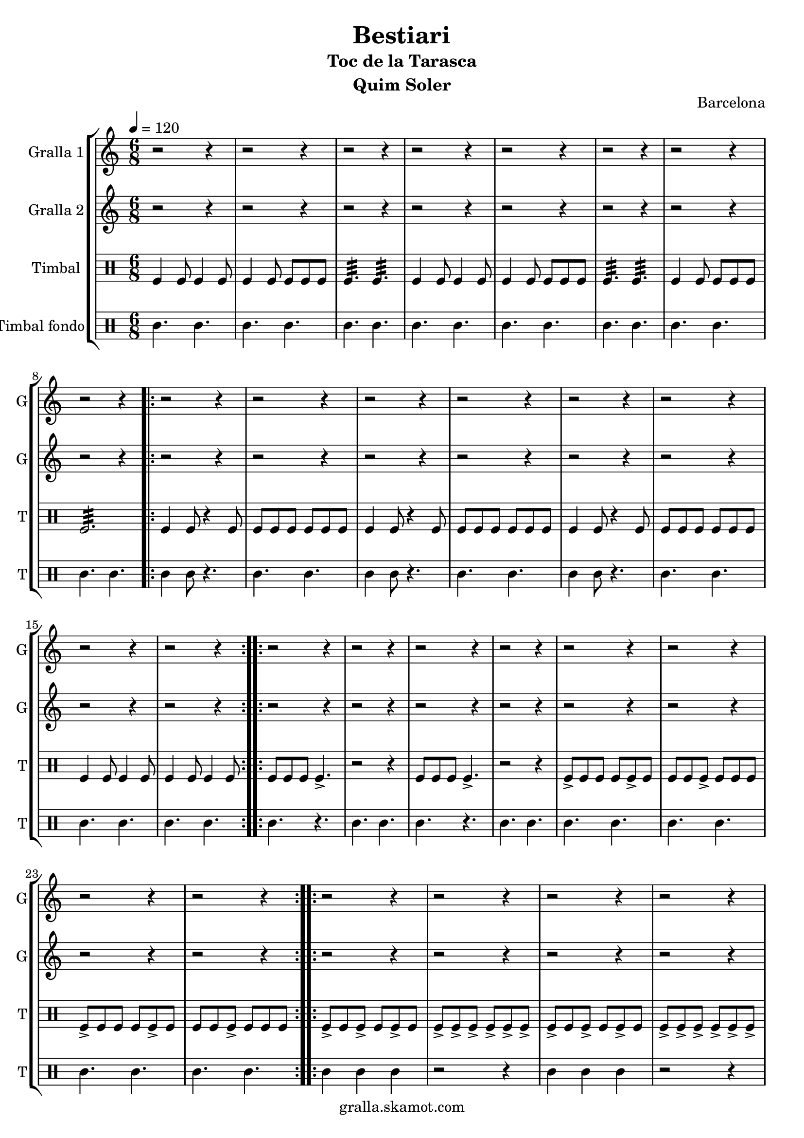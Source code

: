 \version "2.16.2"

\header {
  dedication=""
  title="Bestiari"
  subtitle="Toc de la Tarasca"
  subsubtitle=""
  poet=""
  meter=""
  piece=""
  composer=""
  arranger=""
  opus="Barcelona"
  instrument="Quim Soler"
  copyright="gralla.skamot.com"
  tagline=""
}

liniaroAa =
\relative e''
{
  \tempo 4=120
  \clef treble
  \key c \major
  \time 6/8
  r2 r4  |
  r2 r4  |
  r2 r4  |
  r2 r4  |
  %05
  r2 r4  |
  r2 r4  |
  r2 r4  |
  r2 r4  |
  \repeat volta 2 { r2 r4  |
  %10
  r2 r4  |
  r2 r4  |
  r2 r4  |
  r2 r4  |
  r2 r4  |
  %15
  r2 r4  |
  r2 r4  | }
  \repeat volta 2 { r2 r4  |
  r2 r4  |
  r2 r4  |
  %20
  r2 r4  |
  r2 r4  |
  r2 r4  |
  r2 r4  |
  r2 r4  | }
  %25
  \repeat volta 2 { r2 r4  |
  r2 r4  |
  r2 r4  |
  r2 r4  |
  r2 r4  |
  %30
  r2 r4  |
  r2 r4  |
  r2 r4  | }
  \repeat volta 2 { e4 c8 c4 c8  |
  c4 g8 g4 g8  |
  %35
  a4. b  |
  e4 c8 c4 c8  |
  c4 g8 g4 g8  |
  a4. b  |
  c4 e8 d4 e8  |
  %40
  c2.  |
  g'4 e8 e4 e8  |
  e4 c8 d4 e8  |
  f4. g  |
  e4 c8 c4 c8  |
  %45
  c4 g8 g4 g8  |
  \mark \markup {\musicglyph #"scripts.coda" ???} a4. b  \bar "||"
  c4 e8 d4 e8  |
  \mark \markup {D.C. e Coda} c4. r  | }
  \time 3/4   \mark \markup {\musicglyph #"scripts.coda"} c2 e4  |
  %50
  d2 e4  |
  c2. ~  |
  c2\fermata r4  \bar "|."
}

liniaroAb =
\relative c''
{
  \tempo 4=120
  \clef treble
  \key c \major
  \time 6/8
  r2 r4  |
  r2 r4  |
  r2 r4  |
  r2 r4  |
  %05
  r2 r4  |
  r2 r4  |
  r2 r4  |
  r2 r4  |
  \repeat volta 2 { r2 r4  |
  %10
  r2 r4  |
  r2 r4  |
  r2 r4  |
  r2 r4  |
  r2 r4  |
  %15
  r2 r4  |
  r2 r4  | }
  \repeat volta 2 { r2 r4  |
  r2 r4  |
  r2 r4  |
  %20
  r2 r4  |
  r2 r4  |
  r2 r4  |
  r2 r4  |
  r2 r4  | }
  %25
  \repeat volta 2 { r2 r4  |
  r2 r4  |
  r2 r4  |
  r2 r4  |
  r2 r4  |
  %30
  r2 r4  |
  r2 r4  |
  r2 r4  | }
  \repeat volta 2 { r4 c8 c4 r8  |
  r4 c8 c4 r8  |
  %35
  r4 c8 b4 r8  |
  r4 c8 c4 r8  |
  r4 c8 c4 r8  |
  r4 c8 b4 r8  |
  r4 c8 b4 c8  |
  %40
  c8 b a g4.  |
  r4 g8 g4 r8  |
  r4 e8 e4 r8  |
  r4 f8 g a b  |
  c4 c8 c4 r8  |
  %45
  r4 c8 c4 r8  |
  r4 c8 b4 r8  \bar "||"
  r4 c8 g4 g8  |
  g8 g g g g g  | }
  \time 3/4   c2 e4  |
  %50
  g4 f e  |
  c2. ~  |
  c2.  \bar "|."
}

liniaroAc =
\drummode
{
  \tempo 4=120
  \time 6/8
  tomfl4 tomfl8 tomfl4 tomfl8  |
  tomfl4 tomfl8 tomfl tomfl tomfl  |
  tomfl4.:32 tomfl:32  |
  tomfl4 tomfl8 tomfl4 tomfl8  |
  %05
  tomfl4 tomfl8 tomfl tomfl tomfl  |
  tomfl4.:32 tomfl:32  |
  tomfl4 tomfl8 tomfl tomfl tomfl  |
  tomfl2.:32  |
  \repeat volta 2 { tomfl4 tomfl8 r4 tomfl8  |
  %10
  tomfl8 tomfl tomfl tomfl tomfl tomfl  |
  tomfl4 tomfl8 r4 tomfl8  |
  tomfl8 tomfl tomfl tomfl tomfl tomfl  |
  tomfl4 tomfl8 r4 tomfl8  |
  tomfl8 tomfl tomfl tomfl tomfl tomfl  |
  %15
  tomfl4 tomfl8 tomfl4 tomfl8  |
  tomfl4 tomfl8 tomfl4 tomfl8  | }
  \repeat volta 2 { tomfl8 tomfl tomfl tomfl4.->  |
  r2 r4  |
  tomfl8 tomfl tomfl tomfl4.->  |
  %20
  r2 r4  |
  tomfl8-> tomfl tomfl tomfl tomfl-> tomfl  |
  tomfl8 tomfl tomfl-> tomfl tomfl tomfl  |
  tomfl8-> tomfl tomfl tomfl tomfl-> tomfl  |
  tomfl8 tomfl tomfl-> tomfl tomfl tomfl  | }
  %25
  \repeat volta 2 { tomfl8-> tomfl tomfl-> tomfl tomfl-> tomfl  |
  tomfl8-> tomfl-> tomfl-> tomfl-> tomfl-> tomfl->  |
  tomfl8-> tomfl tomfl-> tomfl tomfl-> tomfl  |
  tomfl8-> tomfl-> tomfl-> tomfl-> tomfl-> tomfl->  |
  tomfl8-> tomfl tomfl tomfl-> tomfl tomfl  |
  %30
  tomfl8-> tomfl tomfl tomfl-> tomfl tomfl  |
  tomfl4.-> tomfl->  |
  tomfl4.-> tomfl->  | }
  \repeat volta 2 { tomfl4 tomfl8 tomfl4 tomfl8  |
  tomfl4 tomfl8 tomfl tomfl tomfl  |
  %35
  tomfl4.:32 tomfl:32  |
  tomfl4 tomfl8 tomfl4 tomfl8  |
  tomfl4 tomfl8 tomfl tomfl tomfl  |
  tomfl4.:32 tomfl:32  |
  tomfl4 tomfl8 tomfl4 tomfl8  |
  %40
  tomfl8 tomfl tomfl tomfl4.  |
  tomfl4 tomfl8 tomfl4 tomfl8  |
  tomfl4 tomfl8 tomfl tomfl tomfl  |
  tomfl4.:32 tomfl:32  |
  tomfl4 tomfl8 tomfl4 tomfl8  |
  %45
  tomfl4 tomfl8 tomfl tomfl tomfl  |
  tomfl4.:32 tomfl:32  \bar "||"
  tomfl4 tomfl8 tomfl4 tomfl8  |
  tomfl8 tomfl tomfl tomfl tomfl tomfl  | }
  \time 3/4   tomfl2 tomfl4  |
  %50
  tomfl2.:32 ~  |
  tomfl2.:32 ~  |
  tomfl2.:32  \bar "|."
}

liniaroAd =
\drummode
{
  \tempo 4=120
  \time 6/8
  tomml4. tomml  |
  tomml4. tomml  |
  tomml4. tomml  |
  tomml4. tomml  |
  %05
  tomml4. tomml  |
  tomml4. tomml  |
  tomml4. tomml  |
  tomml4. tomml  |
  \repeat volta 2 { tomml4 tomml8 r4.  |
  %10
  tomml4. tomml  |
  tomml4 tomml8 r4.  |
  tomml4. tomml  |
  tomml4 tomml8 r4.  |
  tomml4. tomml  |
  %15
  tomml4. tomml  |
  tomml4. tomml  | }
  \repeat volta 2 { tomml4. r  |
  tomml4. tomml  |
  tomml4. r  |
  %20
  tomml4. tomml  |
  tomml4. tomml  |
  tomml4. tomml  |
  tomml4. tomml  |
  tomml4. tomml  | }
  %25
  \repeat volta 2 { tomml4 tomml tomml  |
  r2 r4  |
  tomml4 tomml tomml  |
  r2 r4  |
  tomml4. r  |
  %30
  tomml4. r  |
  tomml4. tomml  |
  tomml4. tomml  | }
  \repeat volta 2 { tomml4. tomml  |
  tomml4. tomml  |
  %35
  tomml4. tomml  |
  tomml4. tomml  |
  tomml4. tomml  |
  tomml4. tomml  |
  tomml4. tomml  |
  %40
  tomml4. tomml  |
  tomml4. tomml  |
  tomml4. tomml  |
  tomml4. tomml  |
  tomml4. tomml  |
  %45
  tomml4. tomml  |
  tomml4. tomml  \bar "||"
  tomml4. tomml  |
  tomml4. tomml  | }
  \time 3/4   tomml4. r  |
  %50
  r2 r4  |
  r2 r4  |
  r4. tomml  \bar "|."
}

\bookpart {
  \score {
    \new StaffGroup {
      \override Score.RehearsalMark.self-alignment-X = #LEFT
      <<
        \new Staff \with {instrumentName = #"Gralla 1" shortInstrumentName = #"G"} \liniaroAa
        \new Staff \with {instrumentName = #"Gralla 2" shortInstrumentName = #"G"} \liniaroAb
        \new DrumStaff \with {instrumentName = #"Timbal" shortInstrumentName = #"T"} \liniaroAc
        \new DrumStaff \with {instrumentName = #"Timbal fondo" shortInstrumentName = #"T"} \liniaroAd
      >>
    }
    \layout {}
  }
  \score { \unfoldRepeats
    \new StaffGroup {
      \override Score.RehearsalMark.self-alignment-X = #LEFT
      <<
        \new Staff \with {instrumentName = #"Gralla 1" shortInstrumentName = #"G"} \liniaroAa
        \new Staff \with {instrumentName = #"Gralla 2" shortInstrumentName = #"G"} \liniaroAb
        \new DrumStaff \with {instrumentName = #"Timbal" shortInstrumentName = #"T"} \liniaroAc
        \new DrumStaff \with {instrumentName = #"Timbal fondo" shortInstrumentName = #"T"} \liniaroAd
      >>
    }
    \midi {
      \set Staff.midiInstrument = "oboe"
      \set DrumStaff.midiInstrument = "drums"
    }
  }
}

\bookpart {
  \header {instrument="Gralla 1"}
  \score {
    \new StaffGroup {
      \override Score.RehearsalMark.self-alignment-X = #LEFT
      <<
        \new Staff \liniaroAa
      >>
    }
    \layout {}
  }
  \score { \unfoldRepeats
    \new StaffGroup {
      \override Score.RehearsalMark.self-alignment-X = #LEFT
      <<
        \new Staff \liniaroAa
      >>
    }
    \midi {
      \set Staff.midiInstrument = "oboe"
      \set DrumStaff.midiInstrument = "drums"
    }
  }
}

\bookpart {
  \header {instrument="Gralla 2"}
  \score {
    \new StaffGroup {
      \override Score.RehearsalMark.self-alignment-X = #LEFT
      <<
        \new Staff \liniaroAb
      >>
    }
    \layout {}
  }
  \score { \unfoldRepeats
    \new StaffGroup {
      \override Score.RehearsalMark.self-alignment-X = #LEFT
      <<
        \new Staff \liniaroAb
      >>
    }
    \midi {
      \set Staff.midiInstrument = "oboe"
      \set DrumStaff.midiInstrument = "drums"
    }
  }
}

\bookpart {
  \header {instrument="Timbal"}
  \score {
    \new StaffGroup {
      \override Score.RehearsalMark.self-alignment-X = #LEFT
      <<
        \new DrumStaff \liniaroAc
      >>
    }
    \layout {}
  }
  \score { \unfoldRepeats
    \new StaffGroup {
      \override Score.RehearsalMark.self-alignment-X = #LEFT
      <<
        \new DrumStaff \liniaroAc
      >>
    }
    \midi {
      \set Staff.midiInstrument = "oboe"
      \set DrumStaff.midiInstrument = "drums"
    }
  }
}

\bookpart {
  \header {instrument="Timbal fondo"}
  \score {
    \new StaffGroup {
      \override Score.RehearsalMark.self-alignment-X = #LEFT
      <<
        \new DrumStaff \liniaroAd
      >>
    }
    \layout {}
  }
  \score { \unfoldRepeats
    \new StaffGroup {
      \override Score.RehearsalMark.self-alignment-X = #LEFT
      <<
        \new DrumStaff \liniaroAd
      >>
    }
    \midi {
      \set Staff.midiInstrument = "oboe"
      \set DrumStaff.midiInstrument = "drums"
    }
  }
}

